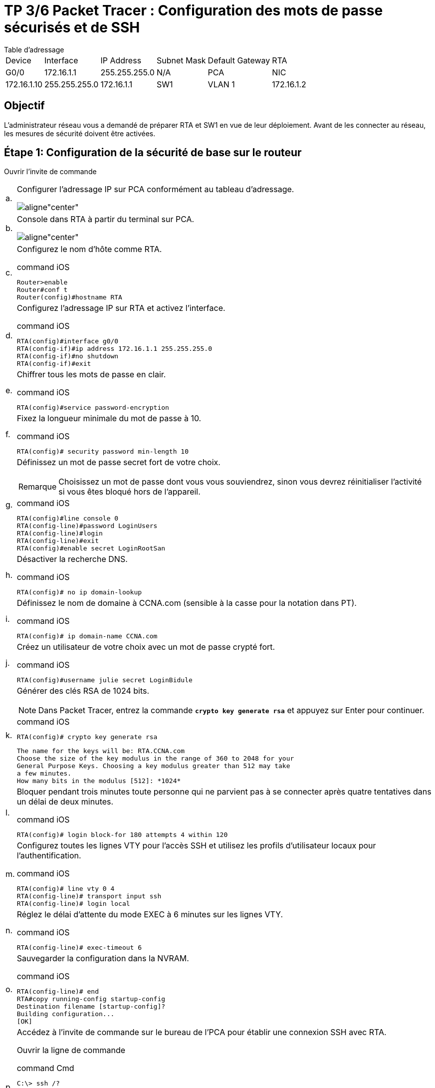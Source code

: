 = TP 3/6 Packet Tracer : Configuration des mots de passe sécurisés et de SSH
:navtitle: Config Mot de passe et SSH

.Table d'adressage
****
[cols="~,~,~,~,~,~"]
|===
| Device | Interface | IP Address   | Subnet Mask   | Default Gateway
| RTA    | G0/0      | 172.16.1.1   | 255.255.255.0 | N/A
| PCA    | NIC       | 172.16.1.10  | 255.255.255.0 | 172.16.1.1
| SW1    | VLAN 1    | 172.16.1.2   | 255.255.255.0 | 172.16.1.1
|===
****
== Objectif

L'administrateur réseau vous a demandé de préparer RTA et SW1 en vue de leur déploiement. Avant de les connecter au réseau, les mesures de sécurité doivent être activées.


== Étape 1: Configuration de la sécurité de base sur le routeur

Ouvrir l'invite de commande

[cols="~,~",frame=none,grid=none]
|===
|a.     a|Configurer l'adressage IP sur PCA conformément au tableau d'adressage.

image::tssr2023/modules-07/TP/02_3/01.png[aligne"center"]

|b.     a| Console dans RTA à partir du terminal sur PCA.

image::tssr2023/modules-07/TP/02_3/01.png[aligne"center"]

|c.     a|Configurez le nom d'hôte comme RTA.

.command iOS
[source,cmd]
----
Router>enable
Router#conf t
Router(config)#hostname RTA
----

|d.     a|Configurez l'adressage IP sur RTA et activez l'interface.

.command iOS
[source,cmd]
----
RTA(config)#interface g0/0
RTA(config-if)#ip address 172.16.1.1 255.255.255.0 
RTA(config-if)#no shutdown 
RTA(config-if)#exit
----



|e.     a|Chiffrer tous les mots de passe en clair.

.command iOS
[source,cmd]
----
RTA(config)#service password-encryption
----

|f.      a|Fixez la longueur minimale du mot de passe à 10.

.command iOS
[source,cmd]
----
RTA(config)# security password min-length 10
----



|g.     a|Définissez un mot de passe secret fort de votre choix. 

[NOTE,caption=Remarque]
====
Choisissez un mot de passe dont vous vous souviendrez, sinon vous devrez réinitialiser l'activité si vous êtes bloqué hors de l'appareil.
====

.command iOS
[source,cmd]
----
RTA(config)#line console 0
RTA(config-line)#password LoginUsers
RTA(config-line)#login
RTA(config-line)#exit
RTA(config)#enable secret LoginRootSan
----

|h.     a|Désactiver la recherche DNS.

.command iOS
[source,cmd]
----
RTA(config)# no ip domain-lookup
----

|i.      a|Définissez le nom de domaine à CCNA.com (sensible à la casse pour la notation dans PT).

.command iOS
[source,cmd]
----
RTA(config)# ip domain-name CCNA.com
----

|j.      a|Créez un utilisateur de votre choix avec un mot de passe crypté fort.

.command iOS
[source,cmd]
----
RTA(config)#username julie secret LoginBidule
----


|k.     a|Générer des clés RSA de 1024 bits.

NOTE: Dans Packet Tracer, entrez la commande `*crypto key generate rsa*` et appuyez sur Enter pour continuer.

.command iOS
[source,cmd]
----
RTA(config)# crypto key generate rsa
----

----
The name for the keys will be: RTA.CCNA.com
Choose the size of the key modulus in the range of 360 to 2048 for your
General Purpose Keys. Choosing a key modulus greater than 512 may take
a few minutes.
How many bits in the modulus [512]: *1024*
----

| l.      a|Bloquer pendant trois minutes toute personne qui ne parvient pas à se connecter après quatre tentatives dans un délai de deux minutes.

.command iOS
[source,cmd]
----
RTA(config)# login block-for 180 attempts 4 within 120
----

|m.   a|Configurez toutes les lignes VTY pour l'accès SSH et utilisez les profils d'utilisateur locaux pour l'authentification.

.command iOS
[source,cmd]
----
RTA(config)# line vty 0 4
RTA(config-line)# transport input ssh
RTA(config-line)# login local
----

|n.     a|Réglez le délai d'attente du mode EXEC à 6 minutes sur les lignes VTY.

.command iOS
[source,cmd]
----
RTA(config-line)# exec-timeout 6
----

|o.     a|Sauvegarder la configuration dans la NVRAM.

.command iOS
[source,cmd]
----
RTA(config-line)# end
RTA#copy running-config startup-config 
Destination filename [startup-config]? 
Building configuration...
[OK]
----

|p.     a|Accédez à l'invite de commande sur le bureau de l'PCA pour établir une connexion SSH avec RTA.

Ouvrir la ligne de commande

.command Cmd
[source,cmd]
----
C:\> ssh /?

Packet Tracer PC SSH

Usage: SSH -l username target

C:\>ssh -l julie 172.16.1.1
password: LoginBidule
RTA>
----

|===



== Étape 2: Configuration de la sécurité de base sur le commutateur

Configurez le commutateur SW1 avec les mesures de sécurité correspondantes. Reportez-vous aux étapes de configuration du routeur si vous avez besoin d'aide supplémentaire.

[cols="~,~",frame=none,grid=none]
|===
|a.     a|Cliquez sur SW1 et sélectionnez l'onglet CLI.

|b.    a|Configurez le nom d'hôte comme SW1.

|c.    a| Configurez l'adressage IP sur SW1 VLAN1 et activez l'interface.

|d.    a| Configurez l'adresse de la passerelle par défaut.

|e.    a| Désactiver tous les ports de commutation inutilisés.


[NOTE]
====
Sur un commutateur, une bonne pratique de sécurité consiste à désactiver les ports inutilisés. 

Pour ce faire, il suffit de fermer chaque port à l'aide de la commande "shutdown".

Pour ce faire, il faut accéder à chaque port individuellement. 

Il existe une méthode plus rapide pour apporter des modifications à plusieurs ports à la fois en utilisant la commande interface range. 
Sur SW1, tous les ports à l'exception de FastEthernet0/1 et GigabitEthernet0/1 peuvent être arrêtés à l'aide de la commande suivante :

.command iOS
[source,cmd]
----
SW1(config)# interface range F0/2-24, G0/2
SW1(config-if-range)# shutdown
----

.retour iOS
----
%LINK-5-CHANGED: Interface FastEthernet0/2, changed state to administratively down
%LINK-5-CHANGED: Interface FastEthernet0/3, changed state to administratively down
<Output omitted>
%LINK-5-CHANGED: Interface FastEthernet0/24, changed state to administratively down
%LINK-5-CHANGED: Interface GigabitEthernet0/2, changed state to administratively down
----
====




The command used the port range of 2-24 for the FastEthernet ports and then a single port range of GigabitEthernet0/2.

|f.   a|   Encrypt all plaintext passwords.

|g.   a|  Set a strong secret password of your choosing.

|h.    a| Disable DNS lookup.

|i.    a|  Set the domain name to CCNA.com (case-sensitive for scoring in PT).

|j.    a|  Create a user of your choosing with a strong encrypted password.

|k.    a| Generate 1024-bit RSA keys.

|l.   a|   Configure all VTY lines for SSH access and use the local user profiles for authentication.

|m.  a| Set the EXEC mode timeout to 6 minutes on all VTY lines.

|n.   a|  Save the configuration to NVRAM.
|===

----
Mdp login : LoginUsers
Mdp root : LoginRootSan
SSH : Login : julie ,MDP : LoginBidule
----